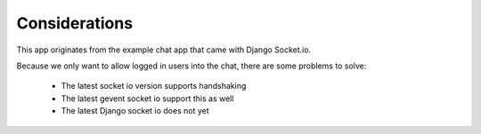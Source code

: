 Considerations
==============

This app originates from the example chat app that came with Django Socket.io.

Because we only want to allow logged in users into the chat, there are some problems to solve:

 - The latest socket io version supports handshaking
 - The latest gevent socket io support this as well
 - The latest Django socket io does not yet

 